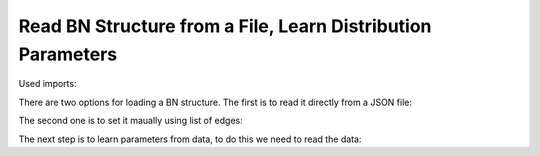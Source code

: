 Read BN Structure from a File, Learn Distribution Parameters
============================================================

Used imports:

.. code-block:: python
    from bamt.preprocessors import Preprocessor
    import pandas as pd
    from sklearn import preprocessing as pp
    import bamt.networks as Networks
    import json

There are two options for loading a BN structure. The first is to read it directly from a JSON file:


.. code-block:: python
    bn = Networks.HybridBN(use_mixture=True, has_logit=True)

    bn2.load("structure.json")


The second one is to set it maually using list of edges:

.. code-block:: python
    structure = [("Tectonic regime", "Structural setting"),
                ("Gross", "Netpay"),
                ("Lithology", "Permeability")]

    bn.set_structure(edges=structure)

The next step is to learn parameters from data, to do this we need to read the data:

.. code-block:: python
    # reading data
    data = pd.read_csv("data.csv")

    # parameters learning
    bn.fit_parameters(data)
